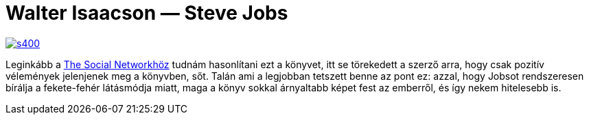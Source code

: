= Walter Isaacson — Steve Jobs

:slug: steve-jobs
:category: konyv
:tags: hu
:date: 2014-03-08T12:48:17Z
image::https://lh3.googleusercontent.com/-RPyYJVr3DHY/UxsCe-96V6I/AAAAAAAAEEw/07ae-seYztw/s400/[align="center",link="http://www.libri.hu/konyv/steve-jobs-2.html"]

Leginkább a http://www.imdb.com/title/tt1285016/[The Social Networkhöz] tudnám
hasonlítani ezt a könyvet, itt se törekedett a szerző arra, hogy csak pozitív
vélemények jelenjenek meg a könyvben, sőt. Talán ami a legjobban tetszett
benne az pont ez: azzal, hogy Jobsot rendszeresen bírálja a fekete-fehér
látásmódja miatt, maga a könyv sokkal árnyaltabb képet fest az emberről, és
így nekem hitelesebb is.

// vim: ft=asciidoc
